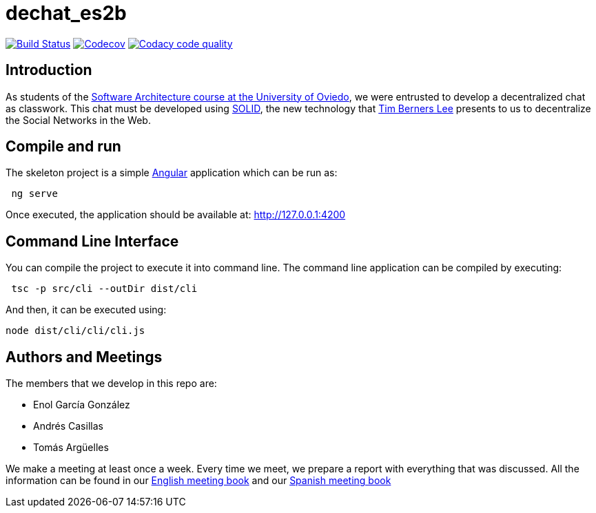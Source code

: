 = dechat_es2b

image:https://travis-ci.org/Arquisoft/dechat_es2b.svg?branch=master["Build Status", link="https://travis-ci.org/Arquisoft/dechat_es2b"]
image:https://codecov.io/gh/Arquisoft/dechat_es2b/branch/master/graph/badge.svg["Codecov",link="https://codecov.io/gh/Arquisoft/dechat_es2b"]
image:https://api.codacy.com/project/badge/Grade/fc7dc1da60ee4e9fb67ccff782625794["Codacy code quality", link="https://www.codacy.com/app/jelabra/dechat_es2b?utm_source=github.com&utm_medium=referral&utm_content=Arquisoft/dechat_es2b&utm_campaign=Badge_Grade"]


== Introduction

As students of the https://github.com/Arquisoft/[Software Architecture course at the University of Oviedo], we were entrusted to develop a decentralized chat as classwork. This chat must be developed using https://solid.inrupt.com[SOLID], the new technology that https://twitter.com/timberners_lee[Tim Berners Lee] presents to us to decentralize the Social Networks in the Web.


== Compile and run

The skeleton project is a simple https://angular.io[Angular] application which can be run as:
----
 ng serve
----

Once executed, the application should be available at: http://127.0.0.1:4200


== Command Line Interface

You can compile the project to execute it into command line. The command line application can be compiled by executing:
----
 tsc -p src/cli --outDir dist/cli
----

And then, it can be executed using:
----
node dist/cli/cli/cli.js
----


== Authors and Meetings

The members that we develop in this repo are:

* Enol García González
* Andrés Casillas
* Tomás Argüelles

We make a meeting at least once a week. Every time we meet, we prepare a report with everything that was discussed. All the information can be found in our https://github.com/Arquisoft/dechat_es2b/wiki/Meeting-Book[English meeting book] and our https://github.com/Arquisoft/dechat_es2b/wiki/Libro-de-reuniones[Spanish meeting book]
